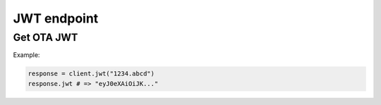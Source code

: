 JWT endpoint
============

Get OTA JWT
-----------

.. py:function:: jwt(project_id, [params = {"service": "ota"}])

  :return: JWT model

Example:

.. code-block:: python

  response = client.jwt("1234.abcd")
  response.jwt # => "eyJ0eXAiOiJK..."

